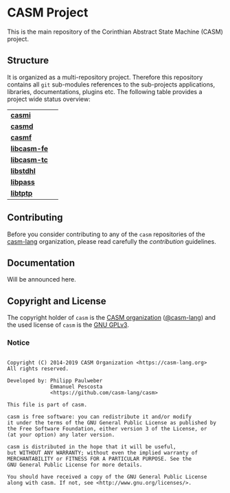# 
#   Copyright (C) 2014-2019 CASM Organization <https://casm-lang.org>
#   All rights reserved.
# 
#   Developed by: Philipp Paulweber
#                 Emmanuel Pescosta
#                 <https://github.com/casm-lang/casm>
# 
#   This file is part of casm.
# 
#   casm is free software: you can redistribute it and/or modify
#   it under the terms of the GNU General Public License as published by
#   the Free Software Foundation, either version 3 of the License, or
#   (at your option) any later version.
# 
#   casm is distributed in the hope that it will be useful,
#   but WITHOUT ANY WARRANTY; without even the implied warranty of
#   MERCHANTABILITY or FITNESS FOR A PARTICULAR PURPOSE. See the
#   GNU General Public License for more details.
# 
#   You should have received a copy of the GNU General Public License
#   along with casm. If not, see <http://www.gnu.org/licenses/>.
# 
[[https://github.com/casm-lang/casm-lang.logo/raw/master/etc/headline.png]]

#+options: toc:nil


* CASM Project

[[https://gitter.im/casm-lang/casm][https://badges.gitter.im/casm-lang/casm.png]]
[[https://ci.casm-lang.org/teams/main/pipelines/nightly/jobs/casm-master][ @@html:<img src="https://ci.casm-lang.org/api/v1/teams/main/pipelines/nightly/jobs/casm-master/badge">@@ ]]
[[https://cirrus-ci.com/github/casm-lang/casm][https://api.cirrus-ci.com/github/casm-lang/casm.svg]]
[[https://github.com/casm-lang/casm/pulls][https://img.shields.io/github/issues-pr/casm-lang/casm.svg]]
[[https://github.com/casm-lang/casm/issues][https://img.shields.io/github/issues/casm-lang/casm.svg]]
[[https://github.com/casm-lang/casm/tags][https://img.shields.io/github/tag/casm-lang/casm.svg]]
[[https://github.com/casm-lang/casm/blob/master/LICENSE.txt][https://img.shields.io/badge/license-GPLv3%2BLE-blue.svg]]

This is the main repository of the Corinthian Abstract State Machine (CASM) project.

** Structure

It is organized as a multi-repository project.
Therefore this repository contains all =git= sub-modules references to 
the sub-projects applications, libraries, documentations, plugins etc.
The following table provides a project wide status overview:

| [[https://github.com/casm-lang/casmi][ *casmi* ]] | [[https://gitter.im/casm-lang/casmi][https://badges.gitter.im/casm-lang/casmi.png]] [[https://ci.casm-lang.org/teams/main/pipelines/nightly/jobs/casmi][ @@html:<img src="https://ci.casm-lang.org/api/v1/teams/main/pipelines/nightly/jobs/casmi-master/badge">@@ ]] [[https://cirrus-ci.com/github/casm-lang/casmi][https://api.cirrus-ci.com/github/casm-lang/casmi.svg]] [[https://github.com/casm-lang/casmi/pulls][https://img.shields.io/github/issues-pr/casm-lang/casmi.svg]] [[https://codecov.io/gh/casm-lang/casmi][https://codecov.io/gh/casm-lang/casmi/badge.svg]] |
| [[https://github.com/casm-lang/casmd][ *casmd* ]] | [[https://gitter.im/casm-lang/casmd][https://badges.gitter.im/casm-lang/casmd.png]] [[https://ci.casm-lang.org/teams/main/pipelines/nightly/jobs/casmd][ @@html:<img src="https://ci.casm-lang.org/api/v1/teams/main/pipelines/nightly/jobs/casmd-master/badge">@@ ]] [[https://cirrus-ci.com/github/casm-lang/casmd][https://api.cirrus-ci.com/github/casm-lang/casmd.svg]] [[https://github.com/casm-lang/casmd/pulls][https://img.shields.io/github/issues-pr/casm-lang/casmd.svg]] [[https://codecov.io/gh/casm-lang/casmd][https://codecov.io/gh/casm-lang/casmd/badge.svg]] |
| [[https://github.com/casm-lang/casmf][ *casmf* ]] | [[https://gitter.im/casm-lang/casmf][https://badges.gitter.im/casm-lang/casmf.png]] [[https://ci.casm-lang.org/teams/main/pipelines/nightly/jobs/casmf][ @@html:<img src="https://ci.casm-lang.org/api/v1/teams/main/pipelines/nightly/jobs/casmf-master/badge">@@ ]] [[https://cirrus-ci.com/github/casm-lang/casmf][https://api.cirrus-ci.com/github/casm-lang/casmf.svg]] [[https://github.com/casm-lang/casmf/pulls][https://img.shields.io/github/issues-pr/casm-lang/casmf.svg]] [[https://codecov.io/gh/casm-lang/casmf][https://codecov.io/gh/casm-lang/casmf/badge.svg]] |
| [[https://github.com/casm-lang/libcasm-fe][ *libcasm-fe* ]] | [[https://gitter.im/casm-lang/libcasm-fe][https://badges.gitter.im/casm-lang/libcasm-fe.png]] [[https://ci.casm-lang.org/teams/main/pipelines/nightly/jobs/libcasm-fe-master][ @@html:<img src="https://ci.casm-lang.org/api/v1/teams/main/pipelines/nightly/jobs/libcasm-fe-master/badge">@@ ]] [[https://cirrus-ci.com/github/casm-lang/libcasm-fe][https://api.cirrus-ci.com/github/casm-lang/libcasm-fe.svg]] [[https://github.com/casm-lang/libcasm-fe/pulls][https://img.shields.io/github/issues-pr/casm-lang/libcasm-fe.svg]] [[https://codecov.io/gh/casm-lang/libcasm-fe][https://codecov.io/gh/casm-lang/libcasm-fe/badge.svg]] |
| [[https://github.com/casm-lang/libcasm-tc][ *libcasm-tc* ]] | [[https://gitter.im/casm-lang/libcasm-tc][https://badges.gitter.im/casm-lang/libcasm-tc.png]] [[https://ci.casm-lang.org/teams/main/pipelines/nightly/jobs/libcasm-tc-master][ @@html:<img src="https://ci.casm-lang.org/api/v1/teams/main/pipelines/nightly/jobs/libcasm-tc-master/badge">@@ ]] [[https://cirrus-ci.com/github/casm-lang/libcasm-tc][https://api.cirrus-ci.com/github/casm-lang/libcasm-tc.svg]] [[https://github.com/casm-lang/libcasm-tc/pulls][https://img.shields.io/github/issues-pr/casm-lang/libcasm-tc.svg]] [[https://codecov.io/gh/casm-lang/libcasm-tc][https://codecov.io/gh/casm-lang/libcasm-tc/badge.svg]] |
| [[https://github.com/casm-lang/libstdhl][ *libstdhl* ]] | [[https://gitter.im/casm-lang/libstdhl][https://badges.gitter.im/casm-lang/libstdhl.png]] [[https://ci.casm-lang.org/teams/main/pipelines/nightly/jobs/libstdhl-master][ @@html:<img src="https://ci.casm-lang.org/api/v1/teams/main/pipelines/nightly/jobs/libstdhl-master/badge">@@ ]] [[https://cirrus-ci.com/github/casm-lang/libstdhl][https://api.cirrus-ci.com/github/casm-lang/libstdhl.svg]] [[https://github.com/casm-lang/libstdhl/pulls][https://img.shields.io/github/issues-pr/casm-lang/libstdhl.svg]] [[https://codecov.io/gh/casm-lang/libstdhl][https://codecov.io/gh/casm-lang/libstdhl/badge.svg]] |
| [[https://github.com/casm-lang/libpass][ *libpass* ]] |  [[https://gitter.im/casm-lang/libpass][https://badges.gitter.im/casm-lang/libpass.png]] [[https://ci.casm-lang.org/teams/main/pipelines/nightly/jobs/libpass-master][ @@html:<img src="https://ci.casm-lang.org/api/v1/teams/main/pipelines/nightly/jobs/libpass-master/badge">@@ ]] [[https://cirrus-ci.com/github/casm-lang/libpass][https://api.cirrus-ci.com/github/casm-lang/libpass.svg]] [[https://github.com/casm-lang/libpass/pulls][https://img.shields.io/github/issues-pr/casm-lang/libpass.svg]] [[https://codecov.io/gh/casm-lang/libpass][https://codecov.io/gh/casm-lang/libpass/badge.svg]] |
| [[https://github.com/casm-lang/libtptp][ *libtptp* ]] |  [[https://gitter.im/casm-lang/libtptp][https://badges.gitter.im/casm-lang/libtptp.png]] [[https://ci.casm-lang.org/teams/main/pipelines/nightly/jobs/libtptp-master][ @@html:<img src="https://ci.casm-lang.org/api/v1/teams/main/pipelines/nightly/jobs/libtptp-master/badge">@@ ]] [[https://cirrus-ci.com/github/casm-lang/libtptp][https://api.cirrus-ci.com/github/casm-lang/libtptp.svg]] [[https://github.com/casm-lang/libtptp/pulls][https://img.shields.io/github/issues-pr/casm-lang/libtptp.svg]] [[https://codecov.io/gh/casm-lang/libtptp][https://codecov.io/gh/casm-lang/libtptp/badge.svg]] |


** Contributing

Before you consider contributing to any of the =casm= repositories of 
the [[https://github.com/casm-lang][casm-lang]] 
organization, please read carefully 
the [[.github/CONTRIBUTING.org][contribution]] guidelines.


** Documentation

Will be announced here.


** Copyright and License

The copyright holder of 
=casm= is the [[https://casm-lang.org][CASM organization]] ([[https://github.com/casm-lang][@casm-lang]]) 
and the used license of 
=casm= is the [[https://www.gnu.org/licenses/gpl-3.0.html][GNU GPLv3]].


*** Notice

#+begin_src

Copyright (C) 2014-2019 CASM Organization <https://casm-lang.org>
All rights reserved.

Developed by: Philipp Paulweber
              Emmanuel Pescosta
              <https://github.com/casm-lang/casm>

This file is part of casm.

casm is free software: you can redistribute it and/or modify
it under the terms of the GNU General Public License as published by
the Free Software Foundation, either version 3 of the License, or
(at your option) any later version.

casm is distributed in the hope that it will be useful,
but WITHOUT ANY WARRANTY; without even the implied warranty of
MERCHANTABILITY or FITNESS FOR A PARTICULAR PURPOSE. See the
GNU General Public License for more details.

You should have received a copy of the GNU General Public License
along with casm. If not, see <http://www.gnu.org/licenses/>.

#+end_src
